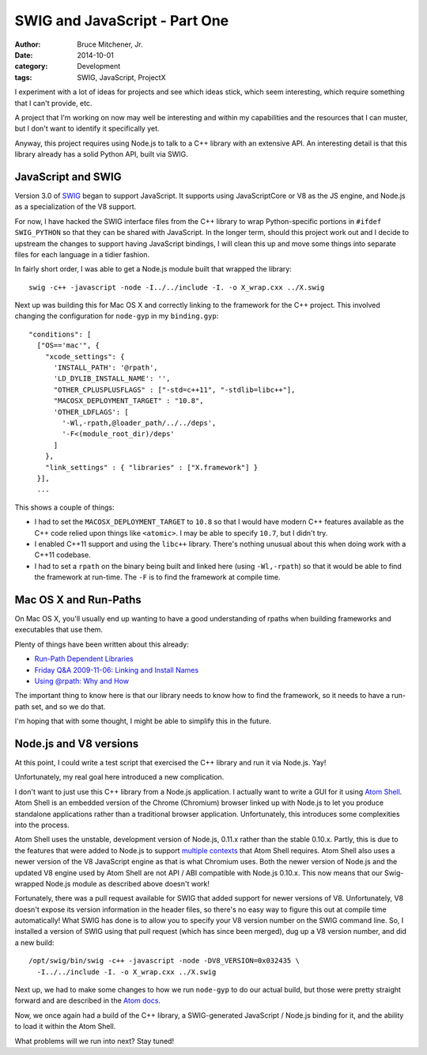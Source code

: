 SWIG and JavaScript - Part One
##############################

:author: Bruce Mitchener, Jr.
:date: 2014-10-01
:category: Development
:tags: SWIG, JavaScript, ProjectX

I experiment with a lot of ideas for projects and see which ideas stick,
which seem interesting, which require something that I can't provide, etc.

A project that I'm working on now may well be interesting and within
my capabilities and the resources that I can muster, but I don't want to
identify it specifically yet.

Anyway, this project requires using Node.js to talk to a C++ library with
an extensive API. An interesting detail is that this library already has
a solid Python API, built via SWIG.

JavaScript and SWIG
===================

Version 3.0 of `SWIG`_ began to support JavaScript. It supports using
JavaScriptCore or V8 as the JS engine, and Node.js as a specialization
of the V8 support.

For now, I have hacked the SWIG interface files from the C++ library
to wrap Python-specific portions in ``#ifdef SWIG_PYTHON`` so that
they can be shared with JavaScript. In the longer term, should this
project work out and I decide to upstream the changes to support
having JavaScript bindings, I will clean this up and move some things
into separate files for each language in a tidier fashion.

In fairly short order, I was able to get a Node.js module built
that wrapped the library::

    swig -c++ -javascript -node -I../../include -I. -o X_wrap.cxx ../X.swig

Next up was building this for Mac OS X and correctly linking to the
framework for the C++ project. This involved changing the configuration
for ``node-gyp`` in my ``binding.gyp``::

      "conditions": [
        ["OS=='mac'", {
          "xcode_settings": {
            'INSTALL_PATH': '@rpath',
            'LD_DYLIB_INSTALL_NAME': '',
            "OTHER_CPLUSPLUSFLAGS" : ["-std=c++11", "-stdlib=libc++"],
            "MACOSX_DEPLOYMENT_TARGET" : "10.8",
            'OTHER_LDFLAGS': [
              '-Wl,-rpath,@loader_path/../../deps',
              '-F<(module_root_dir)/deps'
            ]
          },
          "link_settings" : { "libraries" : ["X.framework"] }
        }],
        ...

This shows a couple of things:

* I had to set the ``MACOSX_DEPLOYMENT_TARGET`` to ``10.8`` so that
  I would have modern C++ features available as the C++ code relied
  upon things like ``<atomic>``. I may be able to specify ``10.7``,
  but I didn't try.
* I enabled C++11 support and using the ``libc++`` library. There's
  nothing unusual about this when doing work with a C++11 codebase.
* I had to set a ``rpath`` on the binary being built and linked here
  (using ``-Wl,-rpath``) so that it would be able to find the
  framework at run-time. The ``-F`` is to find the framework at
  compile time.

Mac OS X and Run-Paths
======================

On Mac OS X, you'll usually end up wanting to have a good understanding
of rpaths when building frameworks and executables that use them.

Plenty of things have been written about this already:

* `Run-Path Dependent Libraries`_
* `Friday Q&A 2009-11-06: Linking and Install Names`_
* `Using @rpath: Why and How`_

The important thing to know here is that our library needs to know
how to find the framework, so it needs to have a run-path set, and so
we do that.

I'm hoping that with some thought, I might be able to simplify this
in the future.

Node.js and V8 versions
=======================

At this point, I could write a test script that exercised the C++
library and run it via Node.js. Yay!

Unfortunately, my real goal here introduced a new complication.

I don't want to just use this C++ library from a Node.js application.
I actually want to write a GUI for it using `Atom Shell`_. Atom
Shell is an embedded version of the Chrome (Chromium) browser linked
up with Node.js to let you produce standalone applications rather
than a traditional browser application. Unfortunately, this introduces
some complexities into the process.

Atom Shell uses the unstable, development version of Node.js, 0.11.x
rather than the stable 0.10.x. Partly, this is due to the features
that were added to Node.js to support `multiple contexts`_ that Atom
Shell requires. Atom Shell also uses a newer version of the V8
JavaScript engine as that is what Chromium uses. Both the newer
version of Node.js and the updated V8 engine used by Atom Shell are
not API / ABI compatible with Node.js 0.10.x. This now means that
our Swig-wrapped Node.js module as described above doesn't work!

Fortunately, there was a pull request available for SWIG that added
support for newer versions of V8. Unfortunately, V8 doesn't expose
its version information in the header files, so there's no easy
way to figure this out at compile time automatically! What SWIG
has done is to allow you to specify your V8 version number on
the SWIG command line. So, I installed a version of SWIG using that
pull request (which has since been merged), dug up a V8 version
number, and did a new build::

    /opt/swig/bin/swig -c++ -javascript -node -DV8_VERSION=0x032435 \
      -I../../include -I. -o X_wrap.cxx ../X.swig

Next up, we had to make some changes to how we run ``node-gyp`` to
do our actual build, but those were pretty straight forward and are
described in the `Atom docs`_.

Now, we once again had a build of the C++ library, a SWIG-generated
JavaScript / Node.js binding for it, and the ability to load it within
the Atom Shell.

What problems will we run into next? Stay tuned!

.. _SWIG: http://www.swig.org/
.. _Run-Path Dependent Libraries: https://developer.apple.com/library/mac/documentation/DeveloperTools/Conceptual/DynamicLibraries/100-Articles/RunpathDependentLibraries.html
.. _Friday Q&A 2009-11-06\: Linking and Install Names: https://mikeash.com/pyblog/friday-qa-2009-11-06-linking-and-install-names.html
.. _Using @rpath\: Why and How: http://www.dribin.org/dave/blog/archives/2009/11/15/rpath/
.. _Atom Shell: https://github.com/atom/atom-shell
.. _multiple contexts: http://strongloop.com/strongblog/whats-new-node-js-v0-12-multiple-context-execution/
.. _Atom docs: https://github.com/atom/atom-shell/blob/master/docs/tutorial/using-native-node-modules.md#the-node-gyp-way
